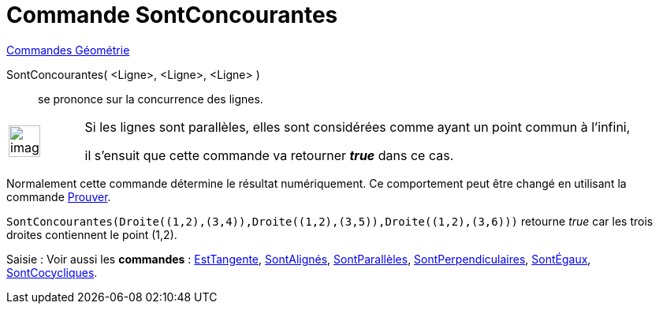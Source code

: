 = Commande SontConcourantes
:page-en: commands/AreConcurrent
ifdef::env-github[:imagesdir: /fr/modules/ROOT/assets/images]

xref:commands/Commandes_Géométrie.adoc[Commandes Géométrie]

SontConcourantes( <Ligne>, <Ligne>, <Ligne> )::
  se prononce sur la concurrence des lignes.

[width="100%",cols="12%,88%",]
|===
a|
image:Ambox_content.png[image,width=40,height=40]

|Si les lignes sont parallèles, elles sont considérées comme ayant un point commun à l'infini, 

il s'ensuit que cette commande va retourner *_true_* dans ce cas.
|===

Normalement cette commande détermine le résultat numériquement. Ce comportement peut être changé en utilisant la
commande xref:/commands/Prouver.adoc[Prouver].

[EXAMPLE]
====

`++SontConcourantes(Droite((1,2),(3,4)),Droite((1,2),(3,5)),Droite((1,2),(3,6)))++` retourne _true_ car les
trois droites contiennent le point (1,2).

====

[.kcode]#Saisie :# Voir aussi les *commandes* : xref:/commands/EstTangente.adoc[EstTangente],
xref:/commands/SontAlignés.adoc[SontAlignés], xref:/commands/SontParallèles.adoc[SontParallèles],
xref:/commands/SontPerpendiculaires.adoc[SontPerpendiculaires], xref:/commands/SontÉgaux.adoc[SontÉgaux],
xref:/commands/SontCocycliques.adoc[SontCocycliques].
